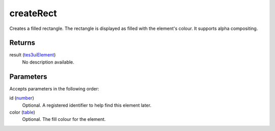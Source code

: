 createRect
====================================================================================================

Creates a filled rectangle. The rectangle is displayed as filled with the element's colour. It supports alpha compositing.

Returns
----------------------------------------------------------------------------------------------------

result (`tes3uiElement`_)
    No description available.

Parameters
----------------------------------------------------------------------------------------------------

Accepts parameters in the following order:

id (`number`_)
    Optional. A registered identifier to help find this element later.

color (`table`_)
    Optional. The fill colour for the element.

.. _`number`: ../../../lua/type/number.html
.. _`table`: ../../../lua/type/table.html
.. _`tes3uiElement`: ../../../lua/type/tes3uiElement.html
